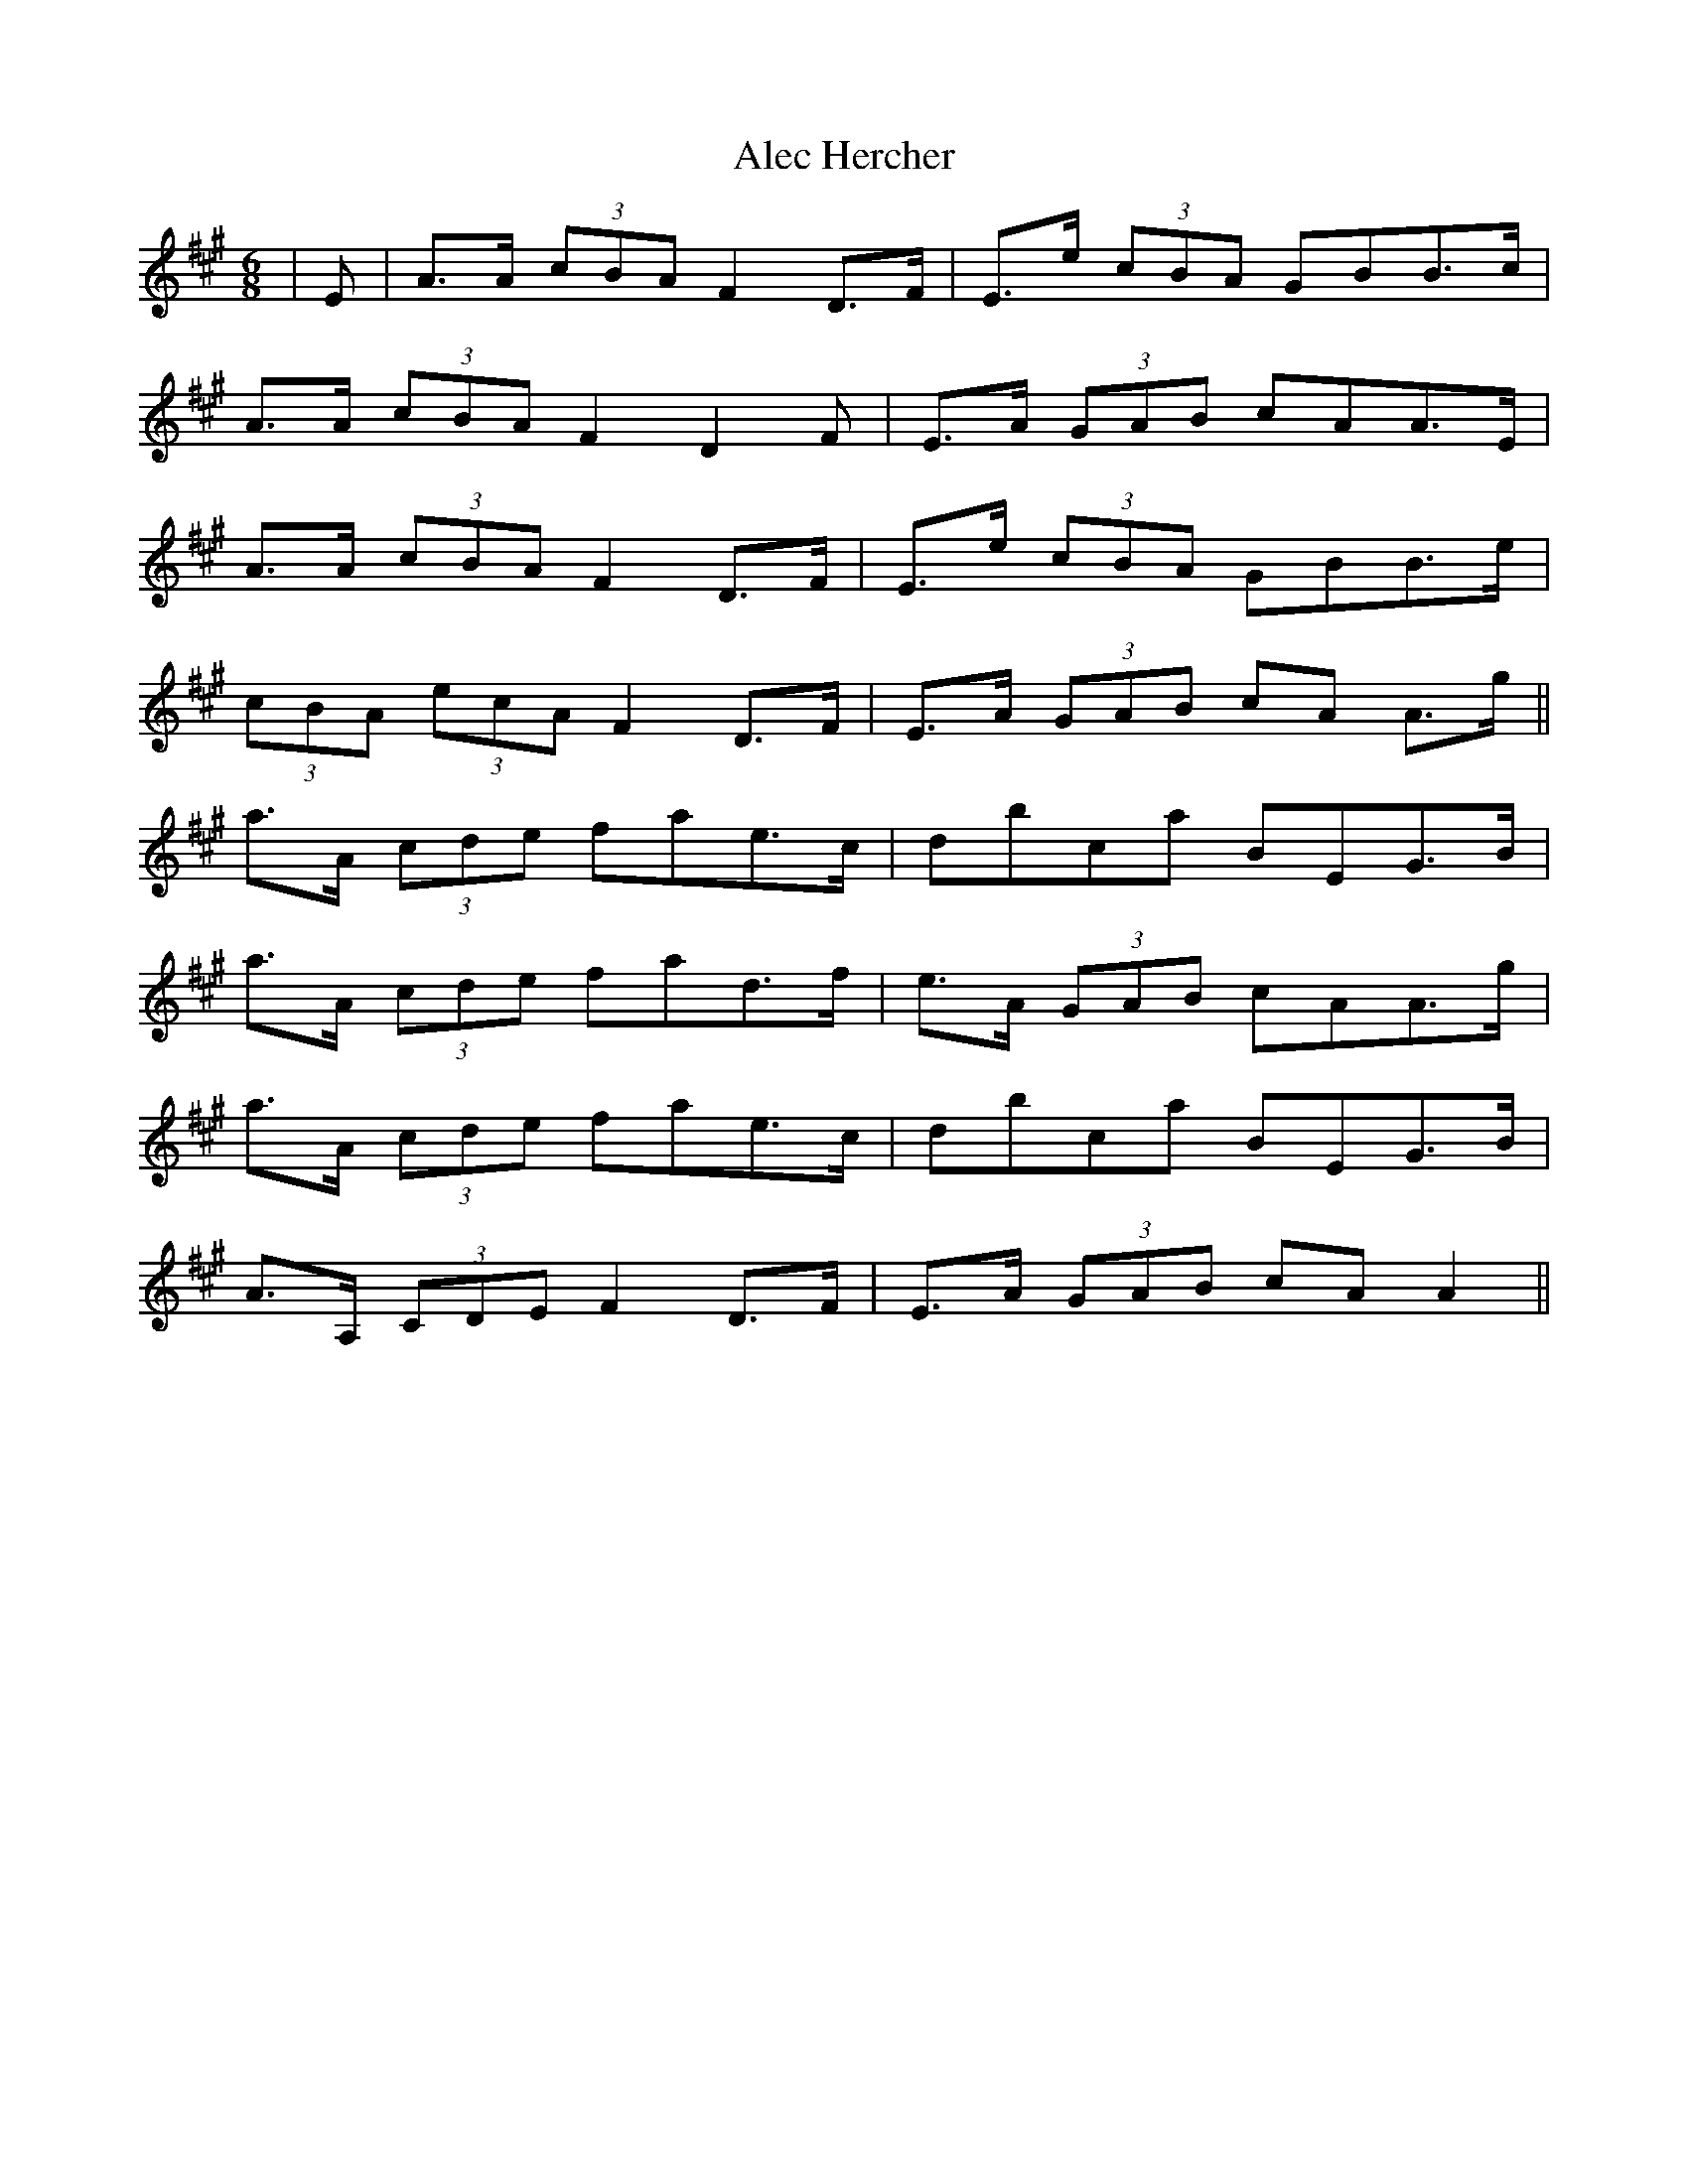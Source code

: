 X: 860
T: Alec Hercher
R: jig
M: 6/8
K: Amajor
|E|A>A (3cBA F2 D>F|E>e (3cBA G*BB>c|
A>A (3cBA F2 D2 F|E>A (3GAB c*AA>E|
A>A (3cBA F2 D>F|E>e (3cBA G*BB>e|
(3cBA (3ecA F2 D>F|E>A (3GAB c*A A>g||
a>A (3cde f*ae>c|d*bc*a B*EG>B|
a>A (3cde f*ad>f|e>A (3GAB c*AA>g|
a>A (3cde f*ae>c|d*bc*a B*EG>B|
2 A>A, (3CDE F2 D>F|E>A (3GAB c*A A2||

